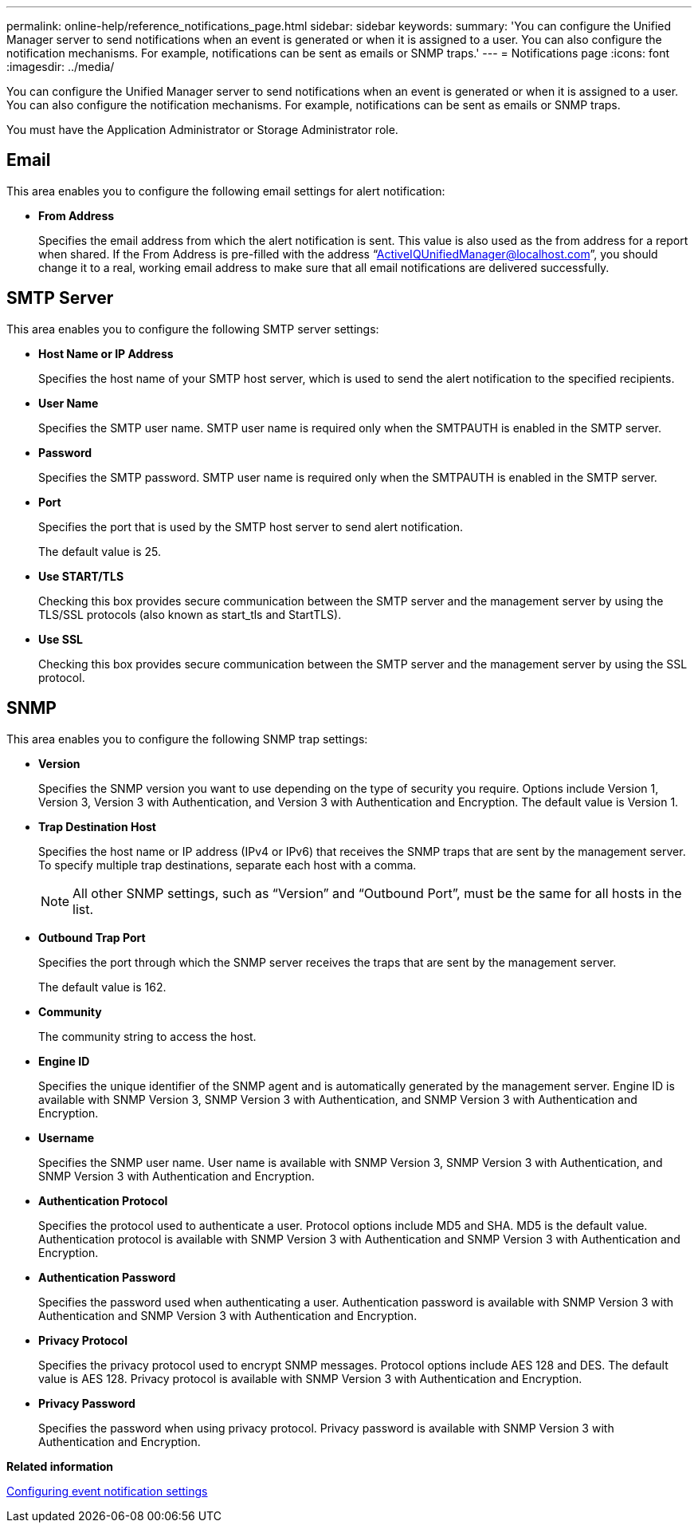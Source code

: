 ---
permalink: online-help/reference_notifications_page.html
sidebar: sidebar
keywords: 
summary: 'You can configure the Unified Manager server to send notifications when an event is generated or when it is assigned to a user. You can also configure the notification mechanisms. For example, notifications can be sent as emails or SNMP traps.'
---
= Notifications page
:icons: font
:imagesdir: ../media/

[.lead]
You can configure the Unified Manager server to send notifications when an event is generated or when it is assigned to a user. You can also configure the notification mechanisms. For example, notifications can be sent as emails or SNMP traps.

You must have the Application Administrator or Storage Administrator role.

== Email

This area enables you to configure the following email settings for alert notification:

* *From Address*
+
Specifies the email address from which the alert notification is sent. This value is also used as the from address for a report when shared. If the From Address is pre-filled with the address "`ActiveIQUnifiedManager@localhost.com`", you should change it to a real, working email address to make sure that all email notifications are delivered successfully.

== SMTP Server

This area enables you to configure the following SMTP server settings:

* *Host Name or IP Address*
+
Specifies the host name of your SMTP host server, which is used to send the alert notification to the specified recipients.

* *User Name*
+
Specifies the SMTP user name. SMTP user name is required only when the SMTPAUTH is enabled in the SMTP server.

* *Password*
+
Specifies the SMTP password. SMTP user name is required only when the SMTPAUTH is enabled in the SMTP server.

* *Port*
+
Specifies the port that is used by the SMTP host server to send alert notification.
+
The default value is 25.

* *Use START/TLS*
+
Checking this box provides secure communication between the SMTP server and the management server by using the TLS/SSL protocols (also known as start_tls and StartTLS).

* *Use SSL*
+
Checking this box provides secure communication between the SMTP server and the management server by using the SSL protocol.

== SNMP

This area enables you to configure the following SNMP trap settings:

* *Version*
+
Specifies the SNMP version you want to use depending on the type of security you require. Options include Version 1, Version 3, Version 3 with Authentication, and Version 3 with Authentication and Encryption. The default value is Version 1.

* *Trap Destination Host*
+
Specifies the host name or IP address (IPv4 or IPv6) that receives the SNMP traps that are sent by the management server. To specify multiple trap destinations, separate each host with a comma.
+
[NOTE]
====
All other SNMP settings, such as "`Version`" and "`Outbound Port`", must be the same for all hosts in the list.
====

* *Outbound Trap Port*
+
Specifies the port through which the SNMP server receives the traps that are sent by the management server.
+
The default value is 162.

* *Community*
+
The community string to access the host.

* *Engine ID*
+
Specifies the unique identifier of the SNMP agent and is automatically generated by the management server. Engine ID is available with SNMP Version 3, SNMP Version 3 with Authentication, and SNMP Version 3 with Authentication and Encryption.

* *Username*
+
Specifies the SNMP user name. User name is available with SNMP Version 3, SNMP Version 3 with Authentication, and SNMP Version 3 with Authentication and Encryption.

* *Authentication Protocol*
+
Specifies the protocol used to authenticate a user. Protocol options include MD5 and SHA. MD5 is the default value. Authentication protocol is available with SNMP Version 3 with Authentication and SNMP Version 3 with Authentication and Encryption.

* *Authentication Password*
+
Specifies the password used when authenticating a user. Authentication password is available with SNMP Version 3 with Authentication and SNMP Version 3 with Authentication and Encryption.

* *Privacy Protocol*
+
Specifies the privacy protocol used to encrypt SNMP messages. Protocol options include AES 128 and DES. The default value is AES 128. Privacy protocol is available with SNMP Version 3 with Authentication and Encryption.

* *Privacy Password*
+
Specifies the password when using privacy protocol. Privacy password is available with SNMP Version 3 with Authentication and Encryption.

*Related information*

xref:task_configuring_event_notification_settings.adoc[Configuring event notification settings]

